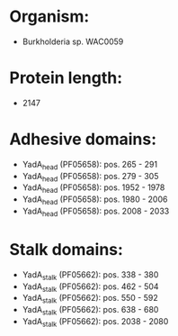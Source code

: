 * Organism:
- Burkholderia sp. WAC0059
* Protein length:
- 2147
* Adhesive domains:
- YadA_head (PF05658): pos. 265 - 291
- YadA_head (PF05658): pos. 279 - 305
- YadA_head (PF05658): pos. 1952 - 1978
- YadA_head (PF05658): pos. 1980 - 2006
- YadA_head (PF05658): pos. 2008 - 2033
* Stalk domains:
- YadA_stalk (PF05662): pos. 338 - 380
- YadA_stalk (PF05662): pos. 462 - 504
- YadA_stalk (PF05662): pos. 550 - 592
- YadA_stalk (PF05662): pos. 638 - 680
- YadA_stalk (PF05662): pos. 2038 - 2080

